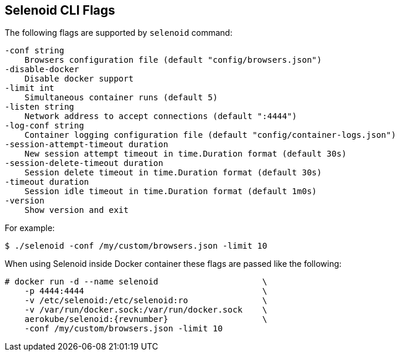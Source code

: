 == Selenoid CLI Flags

The following flags are supported by ```selenoid``` command:
```
-conf string
    Browsers configuration file (default "config/browsers.json")
-disable-docker
    Disable docker support
-limit int
    Simultaneous container runs (default 5)
-listen string
    Network address to accept connections (default ":4444")
-log-conf string
    Container logging configuration file (default "config/container-logs.json")
-session-attempt-timeout duration
    New session attempt timeout in time.Duration format (default 30s)
-session-delete-timeout duration
    Session delete timeout in time.Duration format (default 30s)    
-timeout duration
    Session idle timeout in time.Duration format (default 1m0s)
-version
    Show version and exit
```
For example:
```
$ ./selenoid -conf /my/custom/browsers.json -limit 10
```
When using Selenoid inside Docker container these flags are passed like the following:


[source,bash,subs="attributes+"]
----
# docker run -d --name selenoid                     \
    -p 4444:4444                                    \
    -v /etc/selenoid:/etc/selenoid:ro               \
    -v /var/run/docker.sock:/var/run/docker.sock    \
    aerokube/selenoid:{revnumber}                   \
    -conf /my/custom/browsers.json -limit 10
----

